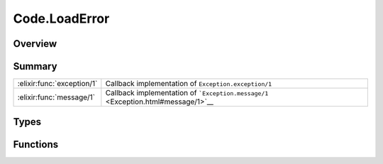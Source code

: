 Code.LoadError
==============================================================

.. elixir:module:: Code.LoadError

   :mtype: exception

Overview
--------






Summary
-------

========================== =
:elixir:func:`exception/1` Callback implementation of ``Exception.exception/1`` 

:elixir:func:`message/1`   Callback implementation of ```Exception.message/1`` <Exception.html#message/1>`__ 
========================== =



Types
-----

.. elixir:type:: Code.LoadError.t/0

   :elixir:type:`t/0` :: %Code.LoadError{__exception__: term, file: term, message: term}
   





Functions
---------

.. elixir:function:: Code.LoadError.exception/1
   :sig: exception(args)


   Specs:
   
 
   * exception(term) :: :elixir:type:`t/0`
 

   
   Callback implementation of ``Exception.exception/1``.
   
   

.. elixir:function:: Code.LoadError.message/1
   :sig: message(exception)


   Specs:
   
 
   * message(:elixir:type:`t/0`) :: :elixir:type:`String.t/0`
 

   
   Callback implementation of
   ```Exception.message/1`` <Exception.html#message/1>`__.
   
   







